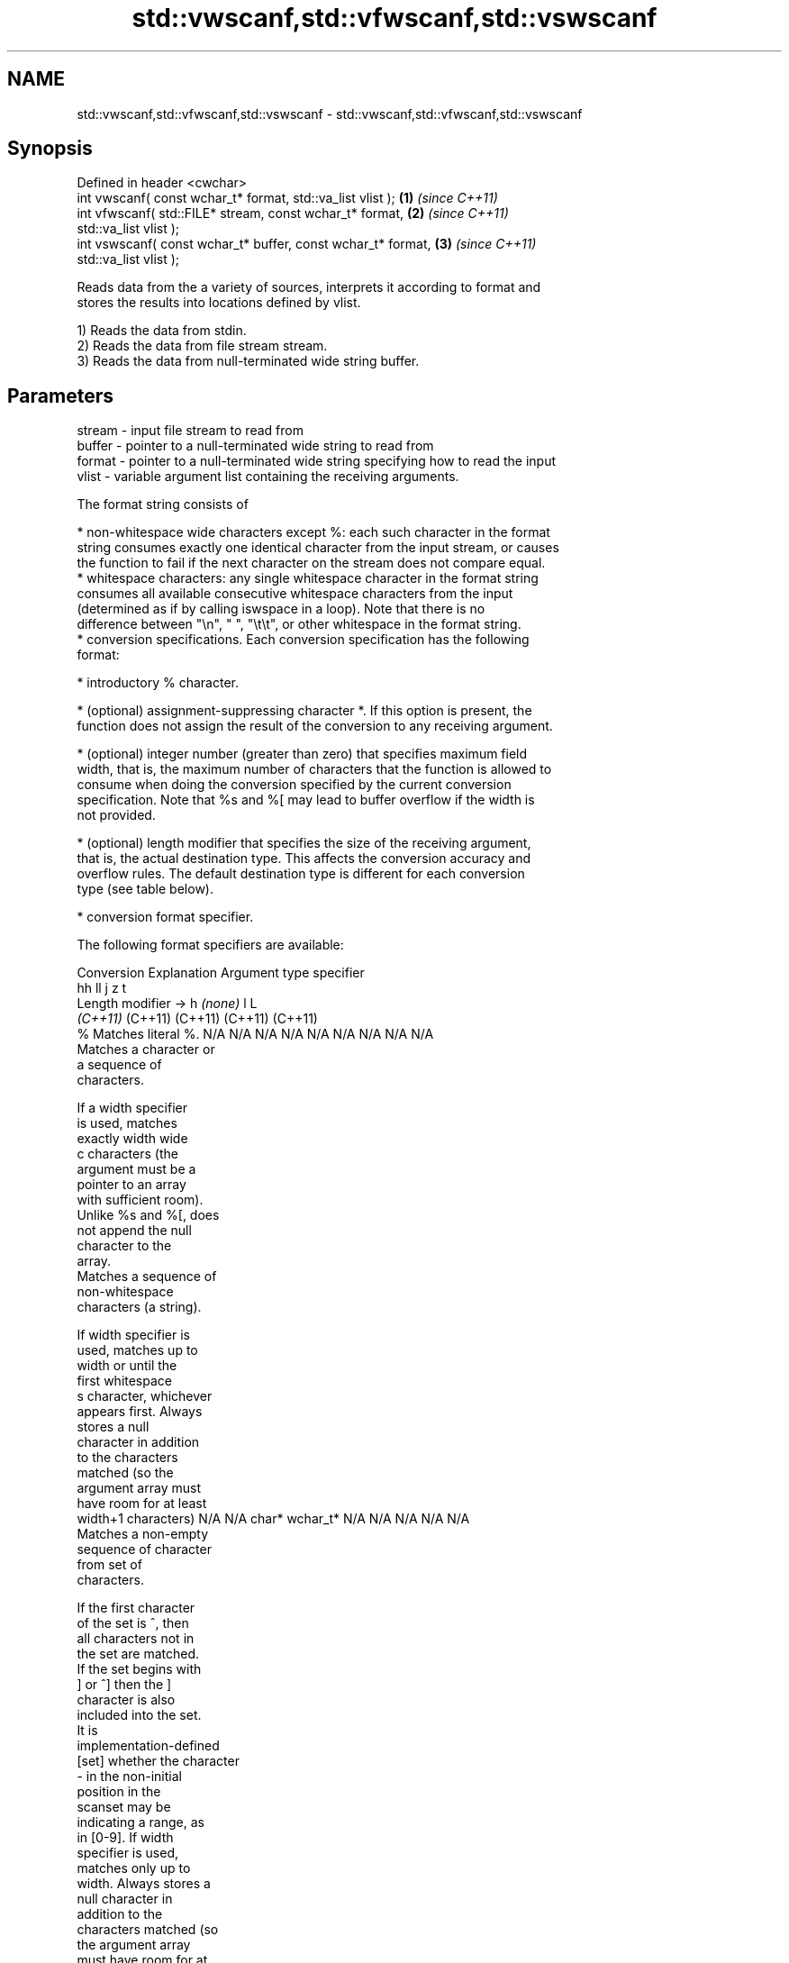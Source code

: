 .TH std::vwscanf,std::vfwscanf,std::vswscanf 3 "2024.06.10" "http://cppreference.com" "C++ Standard Libary"
.SH NAME
std::vwscanf,std::vfwscanf,std::vswscanf \- std::vwscanf,std::vfwscanf,std::vswscanf

.SH Synopsis
   Defined in header <cwchar>
   int vwscanf( const wchar_t* format, std::va_list vlist );          \fB(1)\fP \fI(since C++11)\fP
   int vfwscanf( std::FILE* stream, const wchar_t* format,            \fB(2)\fP \fI(since C++11)\fP
   std::va_list vlist );
   int vswscanf( const wchar_t* buffer, const wchar_t* format,        \fB(3)\fP \fI(since C++11)\fP
   std::va_list vlist );

   Reads data from the a variety of sources, interprets it according to format and
   stores the results into locations defined by vlist.

   1) Reads the data from stdin.
   2) Reads the data from file stream stream.
   3) Reads the data from null-terminated wide string buffer.

.SH Parameters

   stream - input file stream to read from
   buffer - pointer to a null-terminated wide string to read from
   format - pointer to a null-terminated wide string specifying how to read the input
   vlist  - variable argument list containing the receiving arguments.

   The format string consists of

     * non-whitespace wide characters except %: each such character in the format
       string consumes exactly one identical character from the input stream, or causes
       the function to fail if the next character on the stream does not compare equal.
     * whitespace characters: any single whitespace character in the format string
       consumes all available consecutive whitespace characters from the input
       (determined as if by calling iswspace in a loop). Note that there is no
       difference between "\\n", " ", "\\t\\t", or other whitespace in the format string.
     * conversion specifications. Each conversion specification has the following
       format:

     * introductory % character.

     * (optional) assignment-suppressing character *. If this option is present, the
       function does not assign the result of the conversion to any receiving argument.

     * (optional) integer number (greater than zero) that specifies maximum field
       width, that is, the maximum number of characters that the function is allowed to
       consume when doing the conversion specified by the current conversion
       specification. Note that %s and %[ may lead to buffer overflow if the width is
       not provided.

     * (optional) length modifier that specifies the size of the receiving argument,
       that is, the actual destination type. This affects the conversion accuracy and
       overflow rules. The default destination type is different for each conversion
       type (see table below).

     * conversion format specifier.

   The following format specifiers are available:

Conversion      Explanation                                         Argument type
specifier
                                     hh                                  ll        j         z        t
        Length modifier →                     h      \fI(none)\fP     l                                               L
                                  \fI(C++11)\fP                             (C++11)   (C++11)   (C++11)  (C++11)
    %      Matches literal %.     N/A      N/A      N/A      N/A      N/A      N/A        N/A     N/A        N/A
           Matches a character or
           a sequence of
           characters.

           If a width specifier
           is used, matches
           exactly width wide
    c      characters (the
           argument must be a
           pointer to an array
           with sufficient room).
           Unlike %s and %[, does
           not append the null
           character to the
           array.
           Matches a sequence of
           non-whitespace
           characters (a string).

           If width specifier is
           used, matches up to
           width or until the
           first whitespace
    s      character, whichever
           appears first. Always
           stores a null
           character in addition
           to the characters
           matched (so the
           argument array must
           have room for at least
           width+1 characters)    N/A      N/A      char*    wchar_t* N/A      N/A        N/A     N/A        N/A
           Matches a non-empty
           sequence of character
           from set of
           characters.

           If the first character
           of the set is ^, then
           all characters not in
           the set are matched.
           If the set begins with
           ] or ^] then the ]
           character is also
           included into the set.
           It is
           implementation-defined
  [set]    whether the character
           - in the non-initial
           position in the
           scanset may be
           indicating a range, as
           in [0-9]. If width
           specifier is used,
           matches only up to
           width. Always stores a
           null character in
           addition to the
           characters matched (so
           the argument array
           must have room for at
           least width+1
           characters)
           Matches a decimal
           integer.

    d      The format of the
           number is the same as
           expected by wcstol
           with the value 10 for
           the base argument
           Matches an integer.

           The format of the
           number is the same as
    i      expected by wcstol
           with the value 0 for
           the base argument
           (base is determined by
           the first characters
           parsed)
           Matches an unsigned
           decimal integer.

    u      The format of the
           number is the same as
           expected by wcstoul                                        signed
           with the value 10 for  signed   signed   signed   signed   long
           the base argument.     char* or short*   int* or  long* or long* or intmax_t*
           Matches an unsigned    unsigned or       unsigned unsigned unsigned or         size_t* ptrdiff_t* N/A
           octal integer.         char*    unsigned int*     long*    long     uintmax_t*
                                           short*                     long*
    o      The format of the
           number is the same as
           expected by wcstoul
           with the value 8 for
           the base argument
           Matches an unsigned
           hexadecimal integer.

   x, X    The format of the
           number is the same as
           expected by wcstoul
           with the value 16 for
           the base argument
           Returns the number of
           characters read so
           far.

           No input is consumed.
    n      Does not increment the
           assignment count. If
           the specifier has
           assignment-suppressing
           operator defined, the
           behavior is undefined
    a,     Matches a
 A\fI(C++11)\fP  floating-point number.
   e, E                           N/A      N/A      float*   double*  N/A      N/A        N/A     N/A        long
   f, F    The format of the                                                                                 double*
   g, G    number is the same as
           expected by wcstof
           Matches implementation
           defined character
           sequence defining a
           pointer.
    p                             N/A      N/A      void**   N/A      N/A      N/A        N/A     N/A        N/A
           printf family of
           functions should
           produce the same
           sequence using %p
           format specifier

   For every conversion specifier other than n, the longest sequence of input
   characters which does not exceed any specified ﬁeld width and which either is
   exactly what the conversion specifier expects or is a prefix of a sequence it would
   expect, is what's consumed from the stream. The ﬁrst character, if any, after this
   consumed sequence remains unread. If the consumed sequence has length zero or if the
   consumed sequence cannot be converted as specified above, the matching failure
   occurs unless end-of-ﬁle, an encoding error, or a read error prevented input from
   the stream, in which case it is an input failure.

   All conversion specifiers other than [, c, and n consume and discard all leading
   whitespace characters (determined as if by calling iswspace) before attempting to
   parse the input. These consumed characters do not count towards the specified
   maximum field width.

   If the length specifier l is not used, the conversion specifiers c, s, and [ perform
   wide-to-multibyte character conversion as if by calling wcrtomb with an mbstate_t
   object initialized to zero before the first character is converted.

   The conversion specifiers s and [ always store the null terminator in addition to
   the matched characters. The size of the destination array must be at least one
   greater than the specified field width. The use of %s or %[, without specifying the
   destination array size, is as unsafe as std::gets.

   The correct conversion specifications for the fixed-width integer types (int8_t,
   etc) are defined in the header <cinttypes> (although SCNdMAX, SCNuMAX, etc is
   synonymous with %jd, %ju, etc).

   There is a sequence point after the action of each conversion specifier; this
   permits storing multiple fields in the same "sink" variable.

   When parsing an incomplete floating-point value that ends in the exponent with no
   digits, such as parsing "100er" with the conversion specifier %f, the sequence
   "100e" (the longest prefix of a possibly valid floating-point number) is consumed,
   resulting in a matching error (the consumed sequence cannot be converted to a
   floating-point number), with "r" remaining. Some existing implementations do not
   follow this rule and roll back to consume only "100", leaving "er", e.g. glibc bug
   1765.

.SH Return value

   Number of arguments successfully read, or EOF if failure occurs.

.SH Example

    This section is incomplete
    Reason: no example

.SH See also

   wscanf  reads formatted wide character input from stdin, a file stream or a buffer
   fwscanf \fI(function)\fP
   swscanf
   C documentation for
   vwscanf,
   vfwscanf,
   vswscanf

.SH Category:
     * Todo no example
